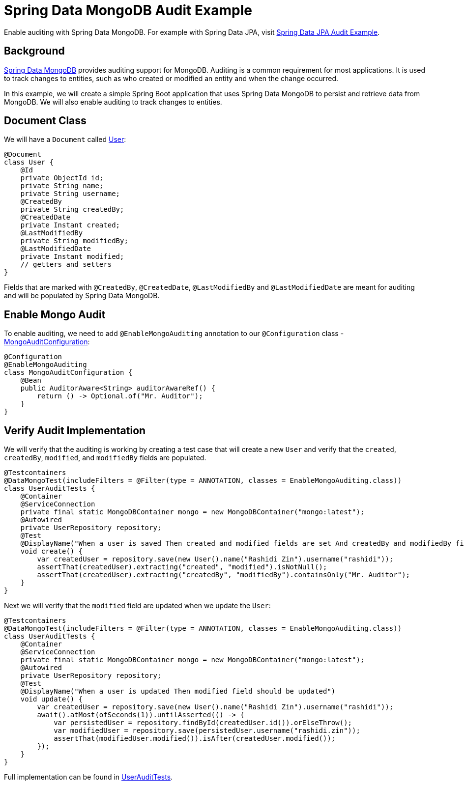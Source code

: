 = Spring Data MongoDB Audit Example
:source-highlighter: highlight.js
:nofooter:
:icons: font
:url-quickref: https://github.com/rashidi/spring-boot-tutorials/tree/master/data-mongodb-audit

Enable auditing with Spring Data MongoDB. For example with Spring Data JPA, visit link:../data-jpa-audit/[Spring Data JPA Audit Example].


== Background
https://spring.io/projects/spring-data-mongodb[Spring Data MongoDB] provides auditing support for MongoDB. Auditing is a common requirement for most applications. It is used to track changes to entities, such as who created or modified an entity and when the change occurred.

In this example, we will create a simple Spring Boot application that uses Spring Data MongoDB to persist and retrieve data from MongoDB. We will also enable auditing to track changes to entities.

== Document Class
We will have a `Document` called link:{url-quickref}/src/main/java/zin/rashidi/boot/data/mongodb/user/User.java[User]:

[source,java]
----
@Document
class User {
    @Id
    private ObjectId id;
    private String name;
    private String username;
    @CreatedBy
    private String createdBy;
    @CreatedDate
    private Instant created;
    @LastModifiedBy
    private String modifiedBy;
    @LastModifiedDate
    private Instant modified;
    // getters and setters
}
----

Fields that are marked with `@CreatedBy`, `@CreatedDate`, `@LastModifiedBy` and `@LastModifiedDate`  are meant for auditing and will be populated by Spring Data MongoDB.

== Enable Mongo Audit
To enable auditing, we need to add `@EnableMongoAuditing` annotation to our `@Configuration` class - link:{url-quickref}/src/main/java/zin/rashidi/boot/data/mongodb/audit/MongoAuditConfiguration.java[MongoAuditConfiguration]:

[source,java]
----
@Configuration
@EnableMongoAuditing
class MongoAuditConfiguration {
    @Bean
    public AuditorAware<String> auditorAwareRef() {
        return () -> Optional.of("Mr. Auditor");
    }
}
----

== Verify Audit Implementation
We will verify that the auditing is working by creating a test case that will create a new `User` and verify that the `created`, `createdBy`, `modified`, and `modifiedBy` fields are populated.

[source,java]
----
@Testcontainers
@DataMongoTest(includeFilters = @Filter(type = ANNOTATION, classes = EnableMongoAuditing.class))
class UserAuditTests {
    @Container
    @ServiceConnection
    private final static MongoDBContainer mongo = new MongoDBContainer("mongo:latest");
    @Autowired
    private UserRepository repository;
    @Test
    @DisplayName("When a user is saved Then created and modified fields are set And createdBy and modifiedBy fields are set to Mr. Auditor")
    void create() {
        var createdUser = repository.save(new User().name("Rashidi Zin").username("rashidi"));
        assertThat(createdUser).extracting("created", "modified").isNotNull();
        assertThat(createdUser).extracting("createdBy", "modifiedBy").containsOnly("Mr. Auditor");
    }
}
----

Next we will verify that the `modified` field are updated when we update the `User`:

[source,java]
----
@Testcontainers
@DataMongoTest(includeFilters = @Filter(type = ANNOTATION, classes = EnableMongoAuditing.class))
class UserAuditTests {
    @Container
    @ServiceConnection
    private final static MongoDBContainer mongo = new MongoDBContainer("mongo:latest");
    @Autowired
    private UserRepository repository;
    @Test
    @DisplayName("When a user is updated Then modified field should be updated")
    void update() {
        var createdUser = repository.save(new User().name("Rashidi Zin").username("rashidi"));
        await().atMost(ofSeconds(1)).untilAsserted(() -> {
            var persistedUser = repository.findById(createdUser.id()).orElseThrow();
            var modifiedUser = repository.save(persistedUser.username("rashidi.zin"));
            assertThat(modifiedUser.modified()).isAfter(createdUser.modified());
        });
    }
}
----

Full implementation can be found in link:{url-quickref}/src/test/java/zin/rashidi/boot/data/mongodb/user/UserAuditTests.java[UserAuditTests].
